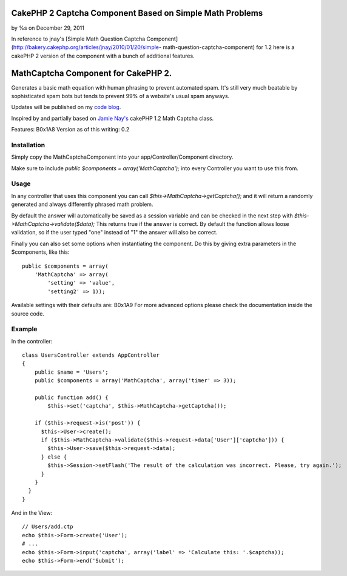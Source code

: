 

CakePHP 2 Captcha Component Based on Simple Math Problems
=========================================================

by %s on December 29, 2011

In reference to jnay's [Simple Math Question Captcha
Component](http://bakery.cakephp.org/articles/jnay/2010/01/20/simple-
math-question-captcha-component) for 1.2 here is a cakePHP 2 version
of the component with a bunch of additional features.


MathCaptcha Component for CakePHP 2.
====================================

Generates a basic math equation with human phrasing to prevent
automated spam. It's still very much beatable by sophisticated spam
bots but tends to prevent 99% of a website's usual spam anyways.

Updates will be published on my `code blog`_.

Inspired by and partially based on `Jamie Nay's`_ cakePHP 1.2 Math
Captcha class.

Features:
B0x1A8
Version as of this writing: 0.2


Installation
------------

Simply copy the MathCaptchaComponent into your
app/Controller/Component directory.

Make sure to include `public $components = array('MathCaptcha');` into
every Controller you want to use this from.


Usage
-----

In any controller that uses this component you can call
`$this->MathCaptcha->getCaptcha();` and it will return a randomly
generated and always differently phrased math problem.

By default the answer will automatically be saved as a session
variable and can be checked in the next step with
`$this->MathCaptcha->validate($data);` This returns true if the answer
is correct. By default the function allows loose validation, so if the
user typed "one" instead of "1" the answer will also be correct.

Finally you can also set some options when instantiating the
component. Do this by giving extra parameters in the $components, like
this:

::

    public $components = array(
        'MathCaptcha' => array(
            'setting' => 'value',
            'setting2' => 1));

Available settings with their defaults are:
B0x1A9
For more advanced options please check the documentation inside the
source code.


Example
-------

In the controller:

::

    class UsersController extends AppController
    {
        public $name = 'Users';
        public $components = array('MathCaptcha', array('timer' => 3));
    
        public function add() {
            $this->set('captcha', $this->MathCaptcha->getCaptcha());
    
        if ($this->request->is('post')) {
          $this->User->create();
          if ($this->MathCaptcha->validate($this->request->data['User']['captcha'])) {
            $this->User->save($this->request->data);
          } else {
            $this->Session->setFlash('The result of the calculation was incorrect. Please, try again.');
          }
        } 
      }
    }

And in the View:

::

    // Users/add.ctp
    echo $this->Form->create('User');
    # ...
    echo $this->Form->input('captcha', array('label' => 'Calculate this: '.$captcha));
    echo $this->Form->end('Submit');




.. _Jamie Nay's: https://github.com/jamienay/math_captcha_component
.. _code blog: http://codefool.tumblr.com/
.. meta::
    :title: CakePHP 2 Captcha Component Based on Simple Math Problems
    :description: CakePHP Article related to forms,component,captcha,captcha component,spam,spam protection,Simple Captcha,Components
    :keywords: forms,component,captcha,captcha component,spam,spam protection,Simple Captcha,Components
    :copyright: Copyright 2011 
    :category: components

